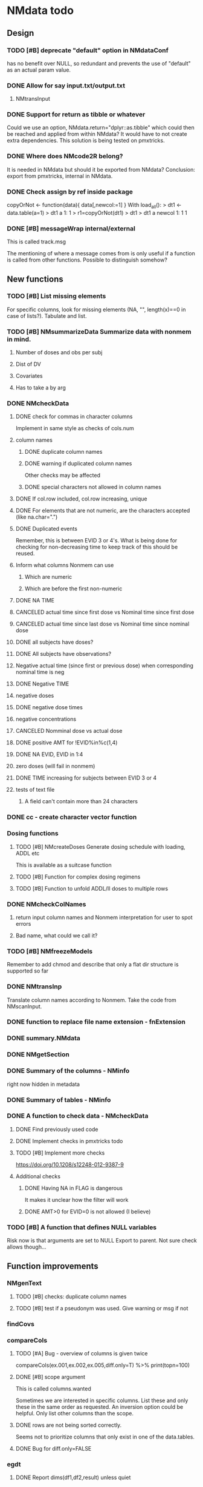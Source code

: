* NMdata todo
** Design
*** TODO [#B] deprecate "default" option in NMdataConf
    has no benefit over NULL, so redundant and prevents the use of "default" as an actual param value.
*** DONE Allow for say input.txt/output.txt
**** NMtransInput
*** DONE Support for return as tibble or whatever
Could we use an option, NMdata.return="dplyr::as.tibble" which could then be
reached and applied from within NMdata? It would have to not create extra
dependencies. This solution is being tested on pmxtricks.
*** DONE Where does NMcode2R belong?
It is needed in NMdata but should it be exported from NMdata?
Conclusion: export from pmxtricks, internal in NMdata.
*** DONE Check assign by ref inside package
 copyOrNot <- function(data){
     data[,newcol:=1]
     }
With load_all():
> dt1 <- data.table(a=1)
> dt1
   a
1: 1
> r1=copyOrNot(dt1)
> dt1
> dt1
   a newcol
1: 1      1
*** DONE [#B] messageWrap internal/external
    This is called track.msg
    
    The mentioning of where a message comes from is only useful if a
    function is called from other functions. Possible to distinguish
    somehow?
** New functions
*** TODO [#B] List missing elements
For specific columns, look for missing elements (NA, "", length(x)==0
in case of lists?). Tabulate and list.
*** TODO [#B] NMsummarizeData Summarize data with nonmem in mind. 
**** Number of doses and obs per subj
**** Dist of DV
**** Covariates
**** Has to take a by arg
*** DONE NMcheckData
**** DONE check for commas in character columns
Implement in same style as checks of cols.num
**** column names
***** DONE duplicate column names
***** DONE warning if duplicated column names
      Other checks may be affected
***** DONE special characters not allowed in column names
**** DONE If col.row included, col.row increasing, unique
**** DONE For elements that are not numeric, are the characters accepted (like na.char=".")
**** DONE Duplicated events
     Remember, this is between EVID 3 or 4's. What is being done for
     checking for non-decreasing time to keep track of this should be
     reused.
**** Inform what columns Nonmem can use
***** Which are numeric
***** Which are before the first non-numeric
**** DONE NA TIME
**** CANCELED actual time since first dose vs Nominal time since first dose
**** CANCELED actual time since last dose vs Nominal time since nominal dose
**** DONE all subjects have doses?
**** DONE All subjects have observations?
**** Negative actual time (since first or previous dose) when corresponding nominal time is neg
**** DONE Negative TIME
**** negative doses
**** DONE negative dose times
**** negative concentrations
**** CANCELED Nomminal dose vs actual dose
**** DONE positive AMT for !EVID%in%c(1,4)
**** DONE NA EVID, EVID in 1:4
**** zero doses (will fail in nonmem)
**** DONE TIME increasing for subjects between EVID 3 or 4
**** tests of text file
***** A field can't contain more than 24 characters
*** DONE cc - create character vector function
*** Dosing functions
**** TODO [#B] NMcreateDoses Generate dosing schedule with loading, ADDL etc
     This is available as a suitcase function
**** TODO [#B] Function for complex dosing regimens
**** TODO [#B] Function to unfold ADDL/II doses to multiple rows
*** DONE NMcheckColNames
**** return input column names and Nonmem interpretation for user to spot errors
**** Bad name, what could we call it?
*** TODO [#B] NMfreezeModels
    Remember to add chmod and describe that only a flat dir structure is supported so far
*** DONE NMtransInp
    Translate column names according to Nonmem. Take the code from
    NMscanInput.
*** DONE function to replace file name extension - fnExtension
*** DONE summary.NMdata
*** DONE NMgetSection
*** DONE Summary of the columns - NMinfo
    right now hidden in metadata
*** DONE Summary of tables - NMinfo
*** DONE A function to check data - NMcheckData
**** DONE Find previously used code
**** DONE Implement checks in pmxtricks todo
**** TODO [#B] Implement more checks
https://doi.org/10.1208/s12248-012-9387-9
**** Additional checks
***** DONE Having NA in FLAG is dangerous
      It makes it unclear how the filter will work
***** DONE AMT>0 for EVID=0 is not allowed (I believe)
*** TODO [#B] A function that defines NULL variables
    Risk now is that arguments are set to NULL
    Export to parent. Not sure check allows though...
** Function improvements
*** NMgenText
**** TODO [#B] checks: duplicate column names
**** TODO [#B] test if a pseudonym was used. Give warning or msg if not
*** findCovs
*** compareCols
**** TODO [#A] Bug - overview of columns is given twice
 compareCols(ex.001,ex.002,ex.005,diff.only=T) %>% print(topn=100)
**** DONE [#B] scope argument
     This is called columns.wanted

     Sometimes we are interested in specific columns. List these and only
these in the same order as requested. An inversion option could be
helpful. Only list other columns than the scope.
**** DONE rows are not being sorted correctly.
     Seems not to prioritize columns that only exist in one of the
     data.tables.
**** DONE Bug for diff.only=FALSE
*** egdt
**** DONE Report dims(df1,df2,result) unless quiet
*** mergeCheck
**** TODO [#B] Check that by or by.x+by.y were supplied
**** TODO [#B] derive by.x and by.y from by and by.x+by.y and then use by.x and by.y
     That will make the code clearer because we will know exactly how
     the merge is done.
**** DONE Test the check for row duplications
*** NMcheckData
**** TODO cols.num split on other columns
Many variables are only expected to exist for say samples. Example:
LLOQ can very well be missing for doses. And the check may depend on
study, compound etc too. So We need to split or subset data for the
check. Maybe check in a subset and expect NA in the rest?
**** TODO [#B] Checks for presense of II and ADDL don't report dependence
     If one is present, presence of the other is tested. If not found,
     it says "II Column not found". Would be helpful to know that it
     is because ADDL is found.
**** DONE Check for , in character column contents not working
**** DONE Checks for availability
I ran it on an immature dataset and got this error:
Error in `[.data.table`(data, , `:=`((cols.num), lapply(.SD, NMasNumeric)),  : 
  .SDcols should be column numbers or names
**** DONE ID and row identifier must not start with a zero
     That would ruin merging if Nonmem prints as a double or integer
**** DONE Check individual columns with NMisNumeric instead of running NMasNumeric on everything
**** DONE check RATE, SS
**** DONE Check ADDL, II
**** DONE Support for file argument (control stream)
**** DONE Element-wise NMisNumeric
There are two distinct uses of NMisNumeric. Column-wise and
element-wise. When checking for NMisNumeric, columns that must be
numeric should be using
**** DONE Only check for special characters in colnames for numeric columns
     Applies to other colname checks too?
**** TODO [#B] Requirements to DV for EVID==2 and EVID==3?
**** DONE [#B] Add col.row to findings
*** NMextractDataFile
**** DONE Add support for windows absolute paths
     I don't think this was ever an issue. The regular expression used
     should match both unix and windows absolute paths.
*** NMwriteSection
**** DONE Check if any files matched before running lapply
**** TODO [#B] When using list.files, give overview of matches by expression and by data.file
**** DONE Bug in data.file argument
     Error in FUN(X[[i]], ...) : file.exists(file0) is not TRUE
**** DONE Support for file name pattern in dir
     code available in recent script
**** DONE Support for multiple sections
Instead of the section argument, NMreplacepart must accept newlines as a named
list.
*** NMextractText
**** TODO [#B] reduce lines and text to one argument
The information is sufficient when taking into account the linesep
arguement. If length(lines) and linesep is given, a warning must be
issued. Once done, NMgetSection must be updated as well.
*** NMscanInput
**** TODO [#B] Model path (mod/lst, whichever used) should be available in meta data
**** TODO [#B] argument char.comment.inp
     User may write say # (input_data_debug.csv) in front of column
     names in csv and then use IGNORE=# to avoid them in Nonmem. We
     should support the same arg to remove the char from the input
     column name. However, only relevant if column names are not
     translated.
**** DONE Get number of subjects as before filtering
Challenge is that the filters are applied before the column names are
changed. So we need access to the old data and know what column to
look at - called col.id after the translations.
**** Pseudonyms A=B
***** TODO [#C] A=B pseudonym labels should be matched against reserved variable names
***** DONE copy data to have acces using both names
****** Edit these lines in NMscanInput
       ## For now, we just take the first name used in A=B labeling. 
       nms <- sub(".*=(.*)","\\1",nms)
***** DONE Names of variables must be taken from lst, not mod
 mod should only be used for path to dataset.
***** DONE Add support for absolute paths
***** DONE SKIP like DROP
***** TODO [#B] TIME and related columns
 I still don't really understand the documentation on this, but it doesnt seem
 too hard to implement. It should NOT only be interpreted when the A=B format is used in
 $INPUT. If something is called TIME, it must be checked for format.
***** DONE .mod files should be accepted as the file argument
      Maybe file can be missing/NULL if file.mod is given.
*** NMtransFilters
**** DONE Report translation in NMmeta
**** DONE Replace single = with ==
According to the manual single = can be used for comparisons. This is not and
should not be translated by NMcode2R.
**** DONE $INPT is an alias for $INPUT
**** TODO [#B] Implement NULL
The way to change the missing string in nonmem. User could use
NULL=NAN which would mean that NA should be interpreted as NA in R.
**** TODO [#B] Implement or at least detect RECORDS
A way to limit rows read into nonmem
*** NMtransInput
**** DONE [#B] Add comparison column input-nonmem
***** if input!=nonmem,
***** nonmem %in% all(input)
***** tolower(nonmem)==tolower(input) OK
***** diff
***** off
*** NMscanTables
**** TODO [#B] include meta data as NMinfo
**** DONE Lastonly does the same as firstonly
*** NMscanData
**** TODO [#B] Simplify timestamp warnings
     When .mod is newer than .lst and or tables, reduce to one warning
     summarizing both findings.
**** DONE nmout and model must not overwrite existing
     The can still overwrite, but a warning is thrown
**** DONE Check that no new values of col.row are found in output
**** DONE Test for disjoint ID's
     If ID's are disjoint, it's actually really easy to make a new ID
     and use that for merging firstonly. But only if a row identifier
     is used. If not the same new ID is to be added to the
     firstonly. This will need testing.
**** DONE Move time checks up
Now, if number of rows don't match in input and output, the user don't
get warnings about time. This is bad because updates to input data is
a likely reason.
**** DONE Add support for merge.by.row="ifAvailable"
**** DONE Make sure all options in NMdataConf are documented
**** DONE input file name in meta columns
***** table column should be called file
**** DONE intro translate.input argument
**** DONE method.combine to merge.by.row
     Since we only have and will only have two methods, this should be
     a binary switch between the methods.
**** DONE Check if col.row is being modified in Nonmem.
**** TODO [#B] Limitation: tables with EXCLUDE_BY
**** DONE Limitation: FIRSTLASTONLY
**** DONE Implement recoverRows using mergeByFilters
**** TODO [#B] Add support for col.row of length>1
**** DONE Consistent behaviour when missing data arguments
***** use.input (default)
****** Means that output data will be merged onto input data
****** If input data is missing or merge not possible, give warning
****** if only firstonly data available, do the merge if possible
***** mergeByFilters (defult in future?)
***** Only allowed if use.input=TRUE
***** Means that we will translate NM filters and cbind rather than using a row identifier.
***** If the filters go wrong, give error
***** Firstonly (FO) data can only be used if ID is both input and FO table
  We can implement taking the sequence of IDs from input and restore
  ID's from that
**** DONE Improve summary of what tables were used and how.
Right now it only says if input or output. Table name would be helpful.
**** TODO [#B] Support for no ID, no ROW in firstonly tables
If mergeByFilters we can take the sequence of ID in the input
data. But what if an ID comes back? I think a record is in FIRSTONLY
whenever ID changes, but test this.
**** TODO [#C] Check if ID has been corrupted by output format
check if variables are consistent within ROW: ID (others?) This is
fatal and will happen when using long ID's and non-matching format
when writing tables from Nonmem.
**** TODO [#B] New argument to define columns to read from input data
ID should be default. Maybe TIME too?
**** DONE Run NMorderColumns in the end
Remember to use what we know about col.row. 
**** DONE source for nmout and model must be internal
in var table 
**** TODO [#B] report tables that are not used
See xgxr013.lst in test_NMscanData. A firstonly table cannot be included. This
is not visible in summary because summary is based on tables in returned
data. It should be based on tables in meta$tables.
*** NMwriteData
**** DONE Separate generation of INPUT text into new function
     Called NMgenText
**** DONE Bug in inclusion of filename in text
     See poster example
**** TODO [#B] Include a randomly generated ID in meta data that we can check files against?
**** DONE Add support for custom fwrite arguments
**** DONE When writing a CSV, write meta data to separate file
**** DONE Support for pseudonyms
     It's called nm.rename. You can only add A in A=B.
**** DONE Check if character variables contain commas
This will cause trouble when writing csv
**** DONE Use fwrite rather than write.csv
**** TODO [#B] Improve support for custom IGNORE/ACCEPT statements
Nested statements
**** DONE Returned text should be a list of sections.
Ultimately, NMreplacePart must accept this as argument.
**** DONE The Nonmem instructions should not include character variables
**** DONE Include an argument to do =DROP
This will only affect the instructions to pass into Nonmem. If =DROP
is on a character variable, subsequent numerics can still be used in
Nonmem.
**** DONE print out dropped variables? 
Not warning. Warning if standard variable?
*** NMordercolumns
**** DONE Remove check for standard columns
     This is now done in NMcheckData instead
**** DONE Don't warn about missing SS, ADDL, II
**** DONE Polish
*** flagsAssign
**** TODO [#A] We need to work in IDhasNoObs and IDhasNoDos
This likely means a restructure so all tables have to be given
together and these subject-level flags are set across EVID after 
**** DONE check for whether there are any contents in data - just warning and return nothing
**** DONE implement grp.incomp as in flagsCount
**** DONE Only give message about overwriting FLAG/flag if non-NA values are present
**** DONE Improve messages at each FLAG coding
**** DONE Make sure we arrange back to original order
**** DONE Introduce a way to apply to a subset only
This could be EVID==0 or maybe one study in a meta analysis

It's fairly easy to implement. Paste in front of the expression.use column.
**** DONE Can we assign FLAG=0, flag=Dosing to EVID==1?
     Or is FLAG==0 reserved?
use flagsAssign(data,subset.data="EVID==1",flagc.0="Dosing")
*** flagsCount
**** TODO [#A] bug in 0.0.9: Nobs.disc.cum ignores by
Test if the bug is still not fixed
**** DONE OK respect decreasing or increasing order.flags
**** DONE add .cum of N and Nobs
**** DONE add argument to name "all available data" in table. 
**** DONE Add check on EVID - who wants to mix these?
**** TODO [#B] allow skipping and disabling flags.
***** For this we will need additional two columns - Nobs.matched and N.(entirely.)matched
**** TODO [#B] The function could paste an explained overview to the terminal
**** DONE Add save argument to align with other functions
*** NMdataConf
**** TODO [#B] Add col.id. Generally, support for custom col.id may be missing.
**** TODO [#B] Add na.strings
     Used in NMisNumeric and NMcheckData
**** DONE test that function evaluation does not depend on global env
**** DONE Add support for add.name
**** DONE use.input
**** DONE recover.rows
**** DONE use.rds
**** DONE quiet
**** DONE col.row
This is two steps. 
***** A method.merge argument must be introduced in NMscanData
***** col.row can be non-NULL even if using cbind for combining data
**** DONE order.columns
*** stampObj
**** CANCELED Include output filename in stamp
This belong in write functions. stampObj does support extra
arguments. NMdata calls this "writtenTo".
*** summary.NMdata
**** Rethink and tidy up message
***** DONE Combine first two tables
***** DONE Add number of rows
***** DONE Add result row
****** Number of columns has 0-2 extra columns
** Tests and documentation
*** Cheat sheet
**** Outline
***** Intro
***** Data preparation
***** Finalize and write for NONMEM
***** Read and combine input and output data
***** Debug
***** Traceability
**** DONE Flag example
     CLOSED: [2022-01-02 Sun 22:57]
*** Tests
**** DONE Test NMdataConf(file.mod=identity)
**** DONE [#B] NMscanData with copy in $INPUT
     CLOSED: [2022-01-03 Mon 19:17]
     Especially, look at colnames.input
*** Examples
**** DONE renameByContents example
** Discussion
*** recoverRows can mean mix of variable interpretations
If recoverRows and a variable is changing interpretation from input to
output, the resulting table will carry two distinct variables
depending on nmout TRUE or FALSE.
** Prepare first CRAN release
*** DONE Get overview of functionality contents
*** DONE Remove all debug arguments
*** DONE Polish NMwriteData
*** DONE Polish NMordercolumns
*** DONE Support for tibbles
*** DONE Improve flagsAssign messages at each FLAG coding
*** DONE Read through all documentation
*** DONE Function family DataRead for NMscanData and others
*** DONE Rename DataWrangling to DataCreate
*** DONE NMtransFilters - read through and clean comments
*** DONE messageWrap cites the messages from within
    Should be possible to make say a warning seem like it's coming
    from one level up.
*** DONE vignette on data set creation
*** DONE vignette on FAQ
*** DONE Fix NMscanData messages to be just one.
*** DONE Vignettes should mostly use data.frame's.
*** DONE Release 0.0.6
**** DONE Look for file.mod option
**** DONE Release 0.0.6.1
 with only diff from 0.0.6 that it returns data.frames by default
*** DONE check of mtimes relative to each other
*** DONE Test input with duplicated column names
*** DONE summary.NMdata: no visible global function definition for '.'
replaced a couple of calls to . by list. Not sure why this happens for
exactly these uses of ".". Anyway, no consequence to functionality.
*** DONE Drop filepath_NMdata
*** DONE Release 0.0.7
**** DONE Go through all manuals and update according to new config system
**** Update vignettes
***** DONE NMscanData
***** DONE FAQ
***** DONE DataCreate
**** DONE document data objects
See how it's done in pmxtricks.  This is done. However, the datasets are not
exported so it's not very important.
** BUGS
*** DONE flagsCount does not print data.table
*** DONE flagsAssign cannot handle missing subset

#+TODO: TODO(t) WAIT(w) DONE(d)
